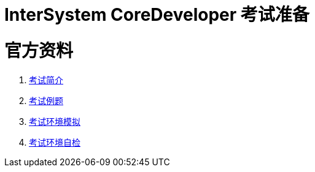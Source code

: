 
ifdef::env-github[]
:tip-caption: :bulb:
:note-caption: :information_source:
:important-caption: :heavy_exclamation_mark:
:caution-caption: :fire:
:warning-caption: :warning:
endif::[]
ifndef::imagesdir[:imagesdir: ../Img]


= InterSystem CoreDeveloper 考试准备 +




= 官方资料 +
1. https://www.intersystems.com/certifications/intersystems-iris-core-solutions-developer-specialist[考试简介] +
2. https://www.intersystems.com/certifications/practice-questions-intersystems-iris-core-developer.pdf[考试例题]
3. https://support.questionmark.com/content/get-questionmark-secure[考试环境模拟] +
4. https://prod.examity.com/systemcheck/ComputerReadinessCheck1.aspx[考试环境自检] +
